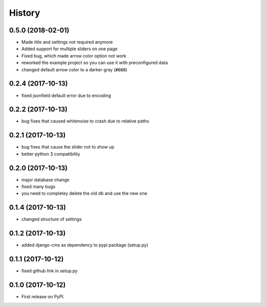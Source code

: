 .. :changelog:

History
-------

0.5.0 (2018-02-01)
++++++++++++++++++

* Made title and settings not required anymore
* Added support for multiple sliders on one page
* Fixed bug, which made arrow color option not work
* reworked the example project so you can use it with preconfigured data
* changed default arrow color to a darker gray (:code:`#666`)

0.2.4 (2017-10-13)
++++++++++++++++++

* fixed jsonfield default error due to encoding


0.2.2 (2017-10-13)
++++++++++++++++++

* bug fixes that caused whitenoise to crash due to relative paths


0.2.1 (2017-10-13)
++++++++++++++++++

* bug fixes that cause the slider not to show up
* better python 3 compatibility

0.2.0 (2017-10-13)
++++++++++++++++++

* major database change
* fixed many bugs
* you need to completey delete the old db and use the new one


0.1.4 (2017-10-13)
++++++++++++++++++

* changed structure of settings


0.1.2 (2017-10-13)
++++++++++++++++++

* added django-cms as dependency to pypi package (setup.py)


0.1.1 (2017-10-12)
++++++++++++++++++

* fixed github link in setup.py

0.1.0 (2017-10-12)
++++++++++++++++++

* First release on PyPI.
